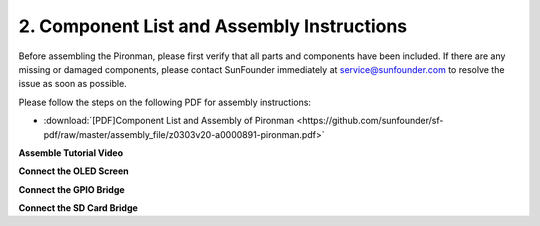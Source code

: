 .. _assembly_instructions:

2. Component List and Assembly Instructions
=============================================

Before assembling the Pironman, please first verify that all parts and components have been included. If there are any missing or damaged components, please contact SunFounder immediately at service@sunfounder.com to resolve the issue as soon as possible.

Please follow the steps on the following PDF for assembly instructions: 

* :download:`[PDF]Component List and Assembly of Pironman <https://github.com/sunfounder/sf-pdf/raw/master/assembly_file/z0303v20-a0000891-pironman.pdf>`


**Assemble Tutorial Video**

.. raw:: html

    <iframe width="560" height="315" src="https://www.youtube.com/embed/62V85UG-Ocg?si=gNi1rHaPS579Kq7C" title="YouTube video player" frameborder="0" allow="accelerometer; autoplay; clipboard-write; encrypted-media; gyroscope; picture-in-picture; web-share" allowfullscreen></iframe>

**Connect the OLED Screen**

.. raw:: html

    <div style="text-align: center;">
        <video center loop autoplay muted style = "max-width:80%">
            <source src="_static/video/connect_oled.mp4"  type="video/mp4">
            Your browser does not support the video tag.
        </video>
    </div>

.. raw:: html
    
    <br/>

**Connect the GPIO Bridge**


.. raw:: html

    <div style="text-align: center;">
        <video center loop autoplay muted style = "max-width:80%">
            <source src="_static/video/connect_gpio_bridge.mp4"  type="video/mp4">
            Your browser does not support the video tag.
        </video>
    </div>

.. raw:: html
    
    <br/>

**Connect the SD Card Bridge**

.. raw:: html

    <div style="text-align: center;">
        <video center loop autoplay muted style = "max-width:80%">
            <source src="_static/video/connect_sd_card.mp4"  type="video/mp4">
            Your browser does not support the video tag.
        </video>
    </div>

.. raw:: html
    
    <br/>